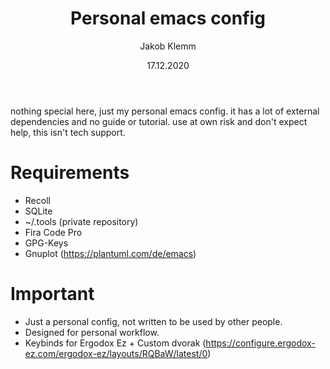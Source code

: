 #+TITLE: Personal emacs config
#+AUTHOR: Jakob Klemm
#+DATE: 17.12.2020

nothing special here, just my personal emacs config. it has a lot of
external dependencies and no guide or tutorial. use at own risk and
don't expect help, this isn't tech support.
* Requirements
- Recoll
- SQLite
- ~/.tools (private repository)
- Fira Code Pro
- GPG-Keys
- Gnuplot (https://plantuml.com/de/emacs)

* Important
- Just a personal config, not written to be used by other people.
- Designed for personal workflow.
- Keybinds for Ergodox Ez + Custom dvorak (https://configure.ergodox-ez.com/ergodox-ez/layouts/RQBaW/latest/0)
